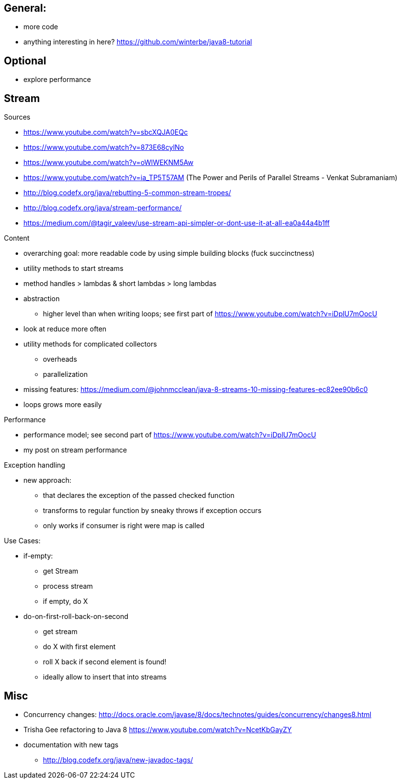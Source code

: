 == General:

* more code
* anything interesting in here? https://github.com/winterbe/java8-tutorial

== Optional

* explore performance

== Stream

Sources

* https://www.youtube.com/watch?v=sbcXQJA0EQc
* https://www.youtube.com/watch?v=873E68cylNo
* https://www.youtube.com/watch?v=oWlWEKNM5Aw
* https://www.youtube.com/watch?v=ia_TP5T57AM (The Power and Perils of Parallel Streams - Venkat Subramaniam)
* http://blog.codefx.org/java/rebutting-5-common-stream-tropes/
* http://blog.codefx.org/java/stream-performance/
* https://medium.com/@tagir_valeev/use-stream-api-simpler-or-dont-use-it-at-all-ea0a44a4b1ff

Content

* overarching goal: more readable code by using simple building blocks (fuck succinctness)
* utility methods to start streams
* method handles > lambdas & short lambdas > long lambdas
* abstraction
** higher level than when writing loops; see first part of https://www.youtube.com/watch?v=iDplU7mOocU
* look at reduce more often
* utility methods for complicated collectors
** overheads
** parallelization
* missing features: https://medium.com/@johnmcclean/java-8-streams-10-missing-features-ec82ee90b6c0
* loops grows more easily

Performance

* performance model; see second part of https://www.youtube.com/watch?v=iDplU7mOocU
* my post on stream performance

Exception handling

* new approach:
** that declares the exception of the passed checked function
** transforms to regular function by sneaky throws if exception occurs
** only works if consumer is right were map is called

Use Cases:

* if-empty:
** get Stream
** process stream
** if empty, do X

* do-on-first-roll-back-on-second
** get stream
** do X with first element
** roll X back if second element is found!
** ideally allow to insert that into streams


== Misc

* Concurrency changes: http://docs.oracle.com/javase/8/docs/technotes/guides/concurrency/changes8.html
* Trisha Gee refactoring to Java 8 https://www.youtube.com/watch?v=NcetKbGayZY
* documentation with new tags
** http://blog.codefx.org/java/new-javadoc-tags/
